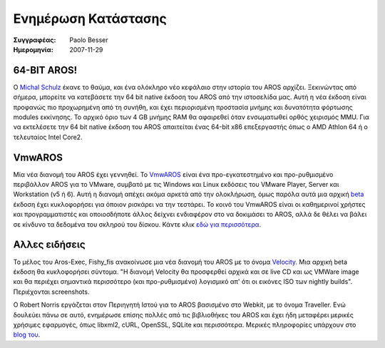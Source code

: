 ====================
Ενημέρωση Κατάστασης
====================

:Συγγραφέας:   Paolo Besser
:Ημερομηνία:     2007-11-29

64-BIT AROS!
------------

Ο `Michal Schulz`__ έκανε το θαύμα, και ένα ολόκληρο νέο κεφάλαιο
στην ιστορία του AROS αρχίζει. Ξεκινώντας από σήμερα, μπορείτε να
κατεβάσετε την 64 bit native έκδοση του AROS από την ιστοσελίδα μας. 
Αυτή η νέα έκδοση είναι προφανώς πιο προχωρημένη από τη συνήθη,
και έχει περιορισμένη προστασία μνήμης και δυνατότητα φόρτωσης modules εκκίνησης. 
Το αρχικό όριο των 4 GB μνήμης RAM θα αφαιρεθεί όταν ενσωματωθεί
ορθός χειρισμός MMU. Για να εκτελέσετε την 64 bit native έκδοση του AROS
απαιτείται ένας 64-bit x86 επεξεργαστής όπως ο AMD Athlon 64 ή ο τελευταίος
Intel Core2.


VmwAROS
-------

Μία νέα διανομή του AROS έχει γεννηθεί. Το `VmwAROS`__ είναι ένα 
προ-εγκατεστημένο και προ-ρυθμισμένο περιβάλλον AROS για το VMware, 
συμβατό με τις Windows και Linux εκδόσεις του VMware Player, Server
και Workstation (v5 ή 6). Αυτή η διανομή απέχει ακόμα αρκετά
από την ολοκλήρωση, όμως παρόλα αυτά μια αρχική `beta`__ έκδοση
έχει κυκλοφορήσει για όποιον ρισκάρει να την τεστάρει. Το κοινό του 
VmwAROS είναι οι καθημερινοί χρήστες και προγραμματιστές και οποιοσδήποτε
άλλος δείχνει ενδιαφέρον στο να δοκιμάσει το AROS, αλλά δε θέλει
να βάλει σε κίνδυνο τα δεδομένα του σκληρού του δίσκου.
Κάντε κλικ `εδώ για περισσότερα`__.


Αλλες ειδήσεις
--------------

Το μέλος του Aros-Exec, Fishy_fis ανακοίνωσε μια νέα διανομή του AROS 
με το όνομα `Velocity`__. Μια αρχική beta έκδοση θα κυκλοφορήσει σύντομα. 
"Η διανομή Velocity θα προσφερθεί αρχικά και σε live CD και ως VMWare 
image και θα περιέχει σημαντικά περισσότερο (και προ-ρυθμισμένο) 
λογισμικό απ' ότι οι εικόνες ISO των nightly builds". Περιέχονται screenshots.

Ο Robert Norris εργάζεται στον Περιηγητή Ιστού για το AROS βασισμένο στο Webkit,
με το όνομα Traveller. Ενώ δουλεύει πάνω σε αυτό, ενημέρωσε επίσης πολλές από
τις βιβλιοθήκες του AROS και έχει ήδη μεταφέρει μερικές χρήσιμες εφαρμογές, 
όπως libxml2, cURL, OpenSSL, SQLite και περισσότερα. Μερικές πληροφορίες υπάρχουν
στο `blog του`__.


__ http://msaros.blogspot.com
__ https://www.vmwaros.org
__ http://vmwaros.blogspot.com/2007/11/vmwaros-beta-01-released.html
__ http://vmwaros.blogspot.com/2007/11/here-we-go.html
__ https://ae.amigalife.org/modules/newbb/viewtopic.php?topic_id=2434
__ http://cataclysm.cx

